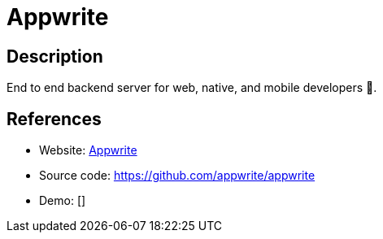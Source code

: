 = Appwrite

:Name:          Appwrite
:Language:      Appwrite
:License:       BSD 3-Clause
:Topic:         Software Development
:Category:      FaaS/Serverless
:Subcategory:   

// END-OF-HEADER. DO NOT MODIFY OR DELETE THIS LINE

== Description

End to end backend server for web, native, and mobile developers 🚀.

== References

* Website: https://appwrite.io[Appwrite]
* Source code: https://github.com/appwrite/appwrite[https://github.com/appwrite/appwrite]
* Demo: []
